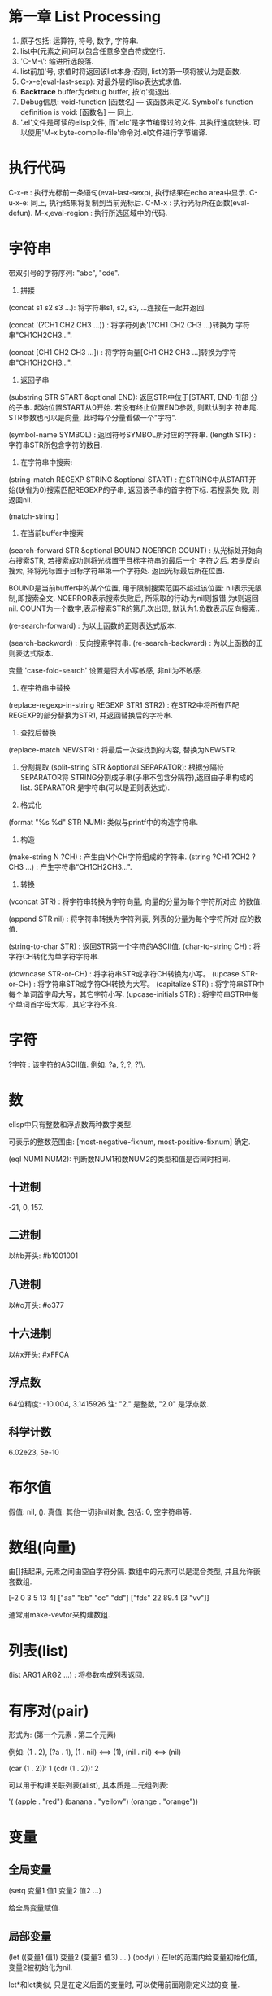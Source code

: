 * 第一章 List Processing

1. 原子包括: 运算符, 符号, 数字, 字符串.
2. list中(元素之间)可以包含任意多空白符或空行.
3. 'C-M-\': 缩进所选段落.
4. list前加'号, 求值时将返回该list本身;否则, list的第一项将被认为是函数.
5. C-x-e(eval-last-sexp): 对最外层的lisp表达式求值.
6. *Backtrace* buffer为debug buffer, 按'q'键退出.
7. Debug信息: void-function [函数名] --- 该函数未定义.
              Symbol's function definition is void: [函数名] --- 同上.
8. '.el'文件是可读的elisp文件, 而'.elc'是字节编译过的文件, 其执行速度较快.
   可以使用'M-x byte-compile-file'命令对.el文件进行字节编译.


* 执行代码

   C-x-e : 执行光标前一条语句(eval-last-sexp), 执行结果在echo area中显示.
   C-u-x-e: 同上, 执行结果将复制到当前光标后.
   C-M-x : 执行光标所在函数(eval-defun).
   M-x,eval-region : 执行所选区域中的代码.

* 字符串

   带双引号的字符序列: "abc", "cde".
    1. 拼接 
    (concat s1 s2 s3 ...): 将字符串s1, s2, s3, ...连接在一起并返回.
    
    (concat '(?CH1 CH2 CH3 ...)) : 将字符列表'(?CH1 CH2 CH3 ...)转换为
    字符串"CH1CH2CH3...".
    
    (concat [CH1 CH2 CH3 ...]) : 将字符向量[CH1 CH2 CH3 ...]转换为字符
    串"CH1CH2CH3...".

    2. 返回子串
    (substring STR START &optional END): 返回STR中位于[START, END-1]部
    分的子串. 起始位置START从0开始. 若没有终止位置END参数, 则默认到字
    符串尾. STR参数也可以是向量, 此时每个分量看做一个"字符".

    (symbol-name SYMBOL) : 返回符号SYMBOL所对应的字符串.
    (length STR) : 字符串STR所包含字符的数目.

    3. 在字符串中搜索: 
    (string-match REGEXP STRING &optional START) : 在STRING中从START开
    始(缺省为0)搜索匹配REGEXP的子串, 返回该子串的首字符下标. 若搜索失
    败, 则返回nil.


    (match-string )

    4. 在当前buffer中搜索
    
    (search-forward STR &optional BOUND NOERROR COUNT) :
    从光标处开始向右搜索STR, 若搜索成功则将光标置于目标字符串的最后一个
    字符之后. 若是反向搜索, 择将光标置于目标字符串第一个字符处. 返回光标最后所在位置.
    
    BOUND是当前buffer中的某个位置, 用于限制搜索范围不超过该位置: nil表示无限制,即搜索全文.
    NOERROR表示搜索失败后, 所采取的行动:为nil则报错,为t则返回nil.
    COUNT为一个数字,表示搜索STR的第几次出现, 默认为1.负数表示反向搜索..

   (re-search-forward) : 为以上函数的正则表达式版本.
   
   (search-backword) : 反向搜索字符串.
   (re-search-backward) : 为以上函数的正则表达式版本.
   
   变量 'case-fold-search' 设置是否大小写敏感, 非nil为不敏感.

   4. 在字符串中替换
   (replace-regexp-in-string REGEXP STR1 STR2) : 在STR2中将所有匹配
   REGEXP的部分替换为STR1, 并返回替换后的字符串.

   5. 查找后替换
   (replace-match NEWSTR) : 将最后一次查找到的内容, 替换为NEWSTR.

   6. 分割提取
    (split-string STR &optional SEPARATOR): 根据分隔符SEPARATOR将
    STRING分割成子串(子串不包含分隔符),返回由子串构成的list. SEPARATOR
    是字符串(可以是正则表达式).

   7. 格式化
   (format "%s %d" STR NUM): 类似与printf中的构造字符串.
   
   8. 构造
   (make-string N ?CH) : 产生由N个CH字符组成的字符串.
   (string ?CH1 ?CH2 ?CH3 ...) : 产生字符串“CH1CH2CH3...".

   9. 转换
   (vconcat STR) : 将字符串转换为字符向量, 向量的分量为每个字符所对应
   的数值.
   
   (append STR nil) : 将字符串转换为字符列表, 列表的分量为每个字符所对
   应的数值.
   
   (string-to-char STR) : 返回STR第一个字符的ASCII值.
   (char-to-string CH) : 将字符CH转化为单字符字符串.

   (downcase STR-or-CH) : 将字符串STR或字符CH转换为小写。
   (upcase STR-or-CH) : 将字符串STR或字符CH转换为大写。
   (capitalize STR) : 将字符串STR中每个单词首字母大写，其它字符小写.
   (upcase-initials STR) : 将字符串STR中每个单词首字母大写，其它字符不变.

* 字符

   ?字符 : 该字符的ASCII值. 例如: ?a, ?\(, ?\), ?\\.

* 数

   elisp中只有整数和浮点数两种数字类型.
   
   可表示的整数范围由:
   [most-negative-fixnum, most-positive-fixnum] 确定.

   (eql NUM1 NUM2): 判断数NUM1和数NUM2的类型和值是否同时相同.
   
**  十进制

     -21, 0, 157.

** 二进制

     以#b开头: #b1001001
    
** 八进制
    
    以#o开头: #o377

** 十六进制
   
    以#x开头: #xFFCA

** 浮点数

    64位精度: -10.004, 3.1415926
    注: "2." 是整数, "2.0" 是浮点数.

** 科学计数

    6.02e23, 5e-10
   
* 布尔值

   假值: nil, ().
   真值: 其他一切非nil对象, 包括: 0, 空字符串等.
   
* 数组(向量)
   
   由[]括起来, 元素之间由空白字符分隔.
   数组中的元素可以是混合类型, 并且允许嵌套数组.
   
   [-2 0 3 5 13 4]
   ["aa" "bb" "cc" "dd"]
   ["fds" 22 89.4 [3 "vv"]]

   通常用make-vevtor来构建数组.

* 列表(list)
  
  (list ARG1 ARG2 ...) : 将参数构成列表返回.

* 有序对(pair)

   形式为: (第一个元素 . 第二个元素)

   例如: (1 . 2), (?a . 1), (1 . nil) <==> (1), (nil . nil) <==> (nil)

   (car (1 . 2)): 1
   (cdr (1 . 2)): 2

   可以用于构建关联列表(alist), 其本质是二元组列表:

   '( (apple . "red")
      (banana . "yellow")
      (orange . "orange"))
      
   
* 变量
** 全局变量
    
    (setq 变量1 值1 
          变量2 值2 
	  ...)

    给全局变量赋值.
    
** 局部变量

    (let ((变量1 值1) 变量2 (变量3 值3) ... )
         (body)
    )
    在let的范围内给变量初始化值, 变量2被初始化为nil.

    let*和let类似, 只是在定义后面的变量时, 可以使用前面刚刚定义过的变
    量.

* 条件语句
** if

    (if 条件
       为真时执行语句
       为假时执行语句
       为假时执行语句
           .....
     )
     
     注: 若条件为真时, 需要执行多条语句, 则应用progn.
     if语句可嵌套. 返回最后一条语句的值.

     (if a a b) <==> (or a b)

** cond

    (cond (条件1 执行体)
          (条件2 执行体)
            ......
    )
    
    依次测试条件, 第一个非nil条件的执行体将被执行.
    若所有条件均为nil, 则返回nil.

** when/unless
    
    when和unless均为lisp宏.

    (when 条件
       为真时执行语句
       为真时执行语句
           ....
    ) 
       等价于:
   
   (if 条件
      (progn 
         为真时执行语句
         为真时执行语句
            ....
       )
    )

    (unless 测试条件
         为假时执行语句
	 为假时执行语句
	 ...)

* 循环语句

** while

    (while (条件)
         (执行体)) 
    若条件为真, 则执行执行体.

** dolist

    (dolist (CAR-ELEMENT LIST [return-value])
          (BODY))
     遍历LIST, 将LIST中的当前元素赋给CAR-ELEMENT, 并执行BODY.
     最后执行return-value(可选), 并将其值返回.

     
** dotimes

    (dotimes (i n [return-value])
        (执行体))
    i从0到n-1递增, 执行执行体n次.
    最后执行return-value(可选), 并将其值返回.

* 数学函数

    (+ n1 n2 n3 ...) : n1+n2+n3+...
    (- n1 n2 n3 ...) : n1-n2-n3-...
    (* n1 n2 n3 ...) : n1*n2*n3*...
    (/ n1 n2 n3 ...) : n1/n2/n3/...., 整数相除, 结果向下取整.
    (% n1 n2) : n1 % n2
    (- n) : -n.
    (1+ n) : 返回n+1, 原值n不变.
    (1- n) : 返回n-1, 原值n不变.

    (exp n) : e的n次方.
    (expt n m) : n的m次方.
    (abs n) : n的绝对值.
    (sqrt n) : n的平方根.
    (log n &optional BASE) : 以BASE为底, n的对数. 默认BASE为e.
    (log10 n) : 以10为底, n的对数.
    (logb n) : 以2为底, n的对数.

    三角函数: sin, cos, tan, asin, acos, atan.

    (random t) : 初始化随机数种子.否则, 每次产生的随机数相同.

    (random &optional LIMIT) : 产生位于 [most-negative-fixnum,
    most-positive-fixnum] 之间的一个随机数. 若有LIMIT, 则产生[0,
    LIMIT)之间的随机数.

* 布尔函数

   (not OBJ) : 若OBJ为nil，返回t；否则, 返回nil. 等价于(null obj).
   
   
   (or 参数1 参数2 ...) : 依次求解各个参数,返回第一个非nil的参数值;若
   所有参数值均为nil,返回nil.
   
   (and 参数1 参数2 ...) : 依次求解各个参数,若某个参数的值为nil,则返回
   nil;若所有参数均为非nil,返回最后一个参数的值.
   

* 类型转换函数
   
   (string-to-number STR) : 将字符串STR转化为对应的数(整数或浮点数).
   (number-to-string NUM) : 将数NUM(整数或浮点数)转化成对应字符串.


   (float INT) : 将整数INT转化为浮点数.
   (truncate FLOAT) : 向0取整.
   (floor FLOAT) : 向下取整.
   (ceiling FLOAT) : 向上取整.
   (round FLOAT) : 四舍五入.
   
* buffer相关
** 获取buffer 信息

    (buffer-name &optional BUFOBJ) : 以字符串形式,返回指定buffer对象(缺省
    为当前buffer)的名称.

    (buffer-file-name &optional BUFOBJ) : 以字符串形式, 返回指定buffer对
    象(缺省为当前buffer)所关联文件的完整路径;若不关联任何文件, 则返回
    nil.

    (read-buffer PROMPT DEFAULT-BUF-NAME t/nill) : 返回读入的buffer名
    称. 若输入空串，则返回第二个参数。第三个参数若为t, 则必须输入已存
    在的buffer名；否则，允许输入不存在的buffer名.

    (current-buffer) : 返回当前buffer对象.

    (buffer-size &optional BUFOBJ) : 返回指定buffer大小(字符数)(缺省为当
    前buffer).

    (other-buffer) : 返回最近访问的buffer对象.

    (with-temp-buffer BODY) : 创建一个临时buffer使其变为当前buffer, 在
    其中执行BODY, 返回BODY最后一条语句的值. 然后删除临时buffer, 恢复以
    前的buffer.

    (with-current-buffer BUFFER-OR-NAME BODY) : 将指定buffer暂时作为当
    前buffer来执行BODY, 返回BODY中最后一条语句的值. 最后恢复以前的
    buffer. 注: (with-current-buffer BUFFER-OR-NAME BODY) <==>
    (save-current-buffer (set-buffer BUFFER-OR-NAME) BODY).

    (save-current-buffer BODY) : 记录当前buffer, 然后执行BODY, 最后恢
    复当前buffer. 返回BODY中最后一条语句的值.

    (save-buffer) : 保存当前buffer内容到其关联文件.

    (kill-buffer &optional BUFFER-OR-NAME) : 关闭指定buffer(对象或名称
    字符串). 缺省为关闭当前buffer.

    (switch-to-buffer BUFFER-OR-NAME) : 将指定buffer设置为当前buffer,
    并在当前窗口中显示(若用名称指定的buffer不存在, 则产生新的空白
    buffer).

    (set-buffer BUFFER-OR-NAME) : 将指定buffer(名称或对象)设置为当前
    buffer(并不切换到该buffer), 并返回该buffer对象.

    (get-buffer BUFFER-OR-NAME) : 返回指定buffer对象, 若不存在则返回nil.
    
    (get-buffer-create BUFFER-OR-NAME) : 返回指定buffer对象, 若不存在
    则新建buffer.
    
    (erase-buffer) : 清除当前buffer的内容.
    
    (barf-if-buffer-read-only) : 若当前buffer为只读,则警报并终止后续过程.

    (bufferp OBJ) : 如果OBJ为buffer对象,返回真.

    (narrow-to-region START END) : 将对当前buffer的操作, 限制在START与
    END之间的部分.
    
    (save-restriction BODY) : 保存当前buffer当前的状态, 执行完BODY后恢
    复. 与(narrow-to-region)连用.


** 抽取buffer内容
   
   (buffer-string) : 以字符串的形式返回当前buffer中的所有内容.(受
   narrow-to-region影响.)

   (buffer-substring START END) : 返回当前buffer中位于[START, END-1]的
   子串, 并包含其属性信息. START从1开始. 允许START和END以任意顺序给出.

   (buffer-substring-no-properties START END) : 功能同以上函数.返回不
   带属性的纯文本.

* file和directory相关
  
   注:以下FILENAME均为路径字符串.

** 读取文件

   (insert-file-contents FILENAME) : 将由FILENAME指定的文件的内容, 插
   入到当前buffer的光标处.

** 写入到文件

   (append-to-file START END FILENAME) : 将当前buffer中位于START和END
   之间的内容, 直接添加到磁盘中的指定文件之后, 该文件不应被打开. 若文
   件不存在则创建文件.

   (with-temp-file FILENAME BODY) : 创建临时buffer, 执行BODY, 再将临时
   buffer中的内容写入到指定文件, 删除临时buffer, 恢复先前的buffer, 返
   回BODY最后一条语句的值.
   
** 拷贝/删除/重命名

   (find-file FILENAME) : 创建buffer打开由FILENAME指定的文件. 若文件不
   存在则新建同名buffer. 返回buffer对象. (速度较慢).

   (find-alternate-file FILENAME) : 打开文件FILENAME, 以取代(kill)当前
   buffer.

   (write-file FILENAME &optional CONFIRM) : 将当前buffer的内容保存在
   由FILENAME指定的文件中. 如果CONFIRM为non-nil, 则在FILENAME已经存在
   时, 询问是否覆盖.

   (rename-file FILENAME NEWNAME &optional OK-IF-ALREADY-EXISTS) : 将
   指定文件重命名, 若NEWNAME存在, 则报错(除非第三个参数为非nil, 若第三
   个参数为一个数, 则要求用户确认是否覆盖已存在文件; 若为其它值, 将直
   接覆盖已存在文件).

   (set-visited-file-name FILENAME) : 将当前buffer关联的文件重命名为
   FILENAME, 同时改变当前buffer的名称为FILENAME.

   (copy-file FILENAME NEWNAME &optional OK-IF-ALREADY-EXISTS) : 将指
   定文件拷贝到新文件. 若NEWNAME存在, 则报错(除非第三个参数为非nil: 若
   第三个参数为一个数, 则要求用户确认是否覆盖已存在文件; 若为其它值,
   将直接覆盖已存在文件).

   (copy-directory DIRNAME NEWNAME) : 将指定目录(包括其内容)拷贝到新目录.

   (delete-file FILENAME &optional TRASH) : 删除指定文件(若为符号链接,
   删除符号链接本身). 若TRASH为非nil, 则将文件放进回收站.

   (delete-directory DIRNAME &optional RECURSIVE) : 删除指定目录, 若
   RECURSIVE为t, 则同时删除目录下文件.

** 路径字符串提取

   (file-name-directory "/home/pz/test.txt") : 返回"/home/pz/".
   (file-name-nondirectory "/home/pz/test.txt") : 返回"test.txt".
   (file-name-extension "/home/pz/test.txt") : 返回"txt".
   (file-name-sans-extension "/home/pz/test.txt") : 返回"/home/pz/test".
   (expand-file-name "test.txt") : 返回文件的完整路径"/home/pz/test".
   (file-relative-name "/home/pz/test.txt" "/home/") : 返回"pz/test.txt".

** 其他

   (file-exists-p FILENAME) : 判断文件是否存在. 存在返回t; 否则, 返回
   nil.

* 谓词函数
** 数
   (numberp OBJ) : 判断OBJ是否是数字.
   (intergerp OBJ) : 判断OBJ是否是整数.
   (floatp OBJ) : 判断OBJ是否是浮点数.
   (zerop OBJ) : 判断OBJ是否是为0.
   (wholenump OBJ) : 判断OBJ是否是非负整数.

** 字符串
   (stringp OBJ) : 判断OBJ是否是字符串.
   (string-or-null-p OBJ) : 判断OBJ是否是字符串或nil.
   (char-or-string-p OBJ) : 判断OBJ是否是字符串或字符.

** 其它
   (symbolp OBJ) : 判断OBJ是否为符号.
  (listp OBJ) : 判断OBJ是否为列表.

  (file-symlink-p PATH) : 判断PATH是否是符号链接文件.如果是，则返回该
  链接所指向的文件路径；否则返回nil.

  (yes-or-no-p PROMPT): 在minibuffer中显示PROMPT字符串, 若用户回答'y',
   则返回t; 若键入'n',则返回nil.

* 关系运算

   (>,<,=,>=,<=,/= 数1 数2) : 判断两个值的算术大小关系,参数必须是数(或标记). 例如: (= 2 2.0) --> t.

   (char-equal CH1 CH2) : 判断字符CH1和CH2是否相等. 当变量
   case-fold-search为t时(通常情况)忽略大小写; 当该变量为nil时, 考虑大
   小写.

   (string<,string= S1 S2) : 判断字符串S1和S2的字典序关系.
   (equal 对象1 对象2) : 测试两个对象是否具有相同的类型和值, 例如: (equal 3 3.0) --> nil.
   (eq 对象1 对象2) : 测试两个Lisp对象是否是同一个内部对象(但具有不同的名字).
   (not (equal 对象1 对象2)) : 通用的不等判断(/= 只能用于判断数).
   
* 列表
  
  由'开头的多元组(不加', 将会被当做函数调用)
  
  '(1 2 3)

  
    注: 以下函数均不改变原列表.
    (car 列表) : 返回列表中的第一个元素.
    (cdr 列表) : 返回除第一个元素以外,剩余的列表.
    (cons 元素 列表) : 将元素插入到原列表首,构成新列表并返回.
    (length 列表) : 返回列表中元素的个数.
    (nthcdr n 列表) : 返回去掉前n个(n从1开始)元素后,剩余的列表.
    (nth n 列表) : 返回列表中的第n个(n从0开始)元素. n<0时,视为0; n>列表长度时,函数返回nil.
    (reverse 列表) : 返回反转后的列表.

    注:以下函数会改变原列表.
    (setcar 列表 元素) : 将列表的第一个元素替换为指定元素,并返回该元素.
    (setcdr 列表1 列表2) : 将列表1中除去第一个元素剩余的列表,替换为列表2,并返回列表2.
    (add-to-list 列表 元素 &optional append) : 将元素插入列表首, 若append非nil, 则插入到列表尾.
    (push 元素 列表) : 将元素插入列表首.

    (print 元素) : 打印列表中的某个元素.

* 常用函数
  
** 拷贝相关

    (filter-buffer-substring 起始位置 终止位置 &optional 是否删除):
    返回当前buffer中起始位置与终止位置之间的文本. 若第三个参数非nil, 则同时
    在buffer中删除该文本.
    
    (copy-region-as-kill 起始位置 终止位置):
    将当前buffer中, 位于起始位置和终止位置之间的文本, 拷贝到剪切环中. 若上
    一条命令也为将文本拷贝到剪切环, 则将和上次文本合并; 否则, 在剪切环
    中新建一项.
    
** 剪切相关

    (zap-to-char 数字 字符) : 剪切从光标起直到(并包括)第'数字'个'字符'
    间的文本.

    (kill-append 字符串 before-p) : 将字符串参数连接到剪切环最近一项之后, 若
    before-p非nill, 则将字符串连接到剪切环最近一项之前.
    
** 函数参数相关
    
    (prefix-numeric-value 参数) : 将由(interactive "P")得到的"raw prefix argument"转换成数值.

** 测试函数

    (fboundp 参数) : 测试参数是否时定义过的函数.若是, 则返回t; 否则, 返回nil.

** 函数调用

    (funcall 函数名 参数列表) : 调用指定函数, 并将参数列表传给它.
    
** (highlight-lines-matching-regexp REGEXP &optional FACE)
   
   将当前buffer中, 匹配REGXP的行的颜色设置为FACE.

** (count-lines START END) 

   返回位于START和END之间区域所包含的行数.

** 别名
   
   (defalias 'SYMBOL 'FUN) : 用SYMBOL当作函数FUN的别名.

* 错误处理
  
  (error MESSAGE) : 终止当前运行过程, 并输出错误信息.

* 插入文本

  (insert STR-OR-CHAR) : 在当前光标后插入字符串或字符, 同时将光标移动
  到插入内容之后.

  (insert-file-contents FILENAME) : 将由FILENAME指定的文件的内容, 插
  入到当前buffer的光标处.
  
  (insert-buffer-substring BUFFER &optional START END): 将源BUFFER(名
  称或对象)中START和END之间的内容,拷贝到当前buffer光标后.若不指定起始
  位置或终止位置则拷贝源buffer中的全部内容.
  
* 光标
** 光标位置
     
    (point) : 返回当前buffer中光标所在位置.
    (point-min) : 当前buffer所允许的最小光标位置.(受narrow-to-region影响)
    (point-max) : 当前buffer所允许的最大光标位置.(受narrow-to-region影响)

    (region-beginning) : 返回区域首的位置.
    (region-end) : 返回区域尾的位置.
    
    (line-beginning-position) : 当前行首的位置.
    (line-end-position) : 当前行尾的位置.
    
    (save-excursion BODY): 保存光标和标记位置,在执行完BODY后将其恢复,
    同时恢复到初始buffer.

** 光标移动

    (goto-char POS) : 将光标移动到指定位置(数字或标记), 并返回该位置.
    (forward-char N) : 将光标向前移动N个字符.
    (backward-char N) : 将光标向后移动N个字符.

    (beginning-of-buffer) : 光标移动到buffer起始位置,并将原光标位置保存到标记.
    (end-of-buffer) : 光标移动到buffer末尾,并将原光标位置保存到标记.

    (beginning-of-line) :光标移动到当前行首.
    (end-of-line) : 光标移动到当前行末尾.

    (beginning-of-defun) :光标移动到当前函数首.
    (end-of-defun) : 光标移动到当前函数末尾.

    (forward-line &optional N) : 将光标移动到下(N为正)/上N(N为负)行行
    首. 缺省光标移动到下一行行首.
    
    (skip-chars-forward STR &optional LIM) : 将光标向右移动, 停止在第
    一个不属于字符串STR的字符处或停止在LIM处, 返回跳过的字符数. STR可
    以是正则表达式.  
    (skip-chars-backword STR &optional LIM) : 以上函数的反向版本.

** 取得光标下对象
  
  (current-word) : 返回光标下单词.

  (thing-at-point THING &optional NO-PROPERTIES) : 返回光标下文本对象.
  THING可以是 `symbol', `list', `sexp', `defun', `filename', `url',
  `email', `word', `sentence', `whitespace', `line',
  `number',`page'. 若NO-PROPERTIES为non-nil, 返回纯文本.

  (bounds-of-thing-at-point THING) : 以(start . end)形式返回光标下对象
  的首尾边界位置.

* 窗口

  (window-start) : 返回当前窗口中第一个字符在buffer中的位置.
  (set-window-start WINDOW POS) : 将WINDOW对象的起始位置设置为POS. 若
  WINDOW为nil,则为当前窗口. 返回POS.
  
  (window-hscroll) : 返回当前窗口的水平移动的列数.
  (set-window-hscroll WINDOW COLUMN) : 将WINDOW对象的水平移动列数设置
  为COLUMN. 若WINDOW为nil,则为当前窗口. 返回POS.


* 时间

  (current-time-string) : 以字符串形式返回当前时间及日期.
  (format-time-string FORMATSTRING) : 以不同的形式格式化当前时间。

* 高阶函数

  获取函数对象:(function FUNNAME)或#'FUNNAME.  

  elisp区分变量和函数，要以函数作为参数必须传递函数对象，在调用函数中
  使用(funcall FUNOBJ arg1 arg2 ...)来调用相关函数.

* lambda过程
  (lambda (形参)
    BODY)
    
  与defun定义的函数类似，只是没有与过程相关的名字。

  使用funcal调用lambda过程:
  (funcall (lambda (name) (message "name:%s" name)) "pz")
  
  可以将lambda过程赋值给一个变量, 然后用funcall调用该变量:
  (setq show-name (lambda (name) (message "name:%s" name)))
  (funcall show-name "pz")

* advice


  advice可以用于在指定函数执行之前/后，执行一段代码，可以影响函数的参数/返回值.

  (defadvice FUNNAME (before/after ADVICENAME activate/inactivate compile))

* marker

  marker可以保存buffer中的某个特定点的相对位置, 使其不受buffer内容变化
  的影响.

  (make-marker) : 返回一个空的marker. 例如: (defvar marker
  (make-marker): 将产生一个新的(未指向任何位置的)marker.

  (set-marker MARKER POSITION &optional BUFFER)
  在BUFFER中(缺省为当前buffer)将标记变量MARKER设置为POSITION.
  
  (set-marker MARKER nil) : 弃用MARKER.

* 符号附属性质
  
  每一个符号(变量, 函数，命令)都可以拥有附属性质, 由多个(PROPNAME
  VALUE)构成列表。

  (put SYMBOL PROPNAME VALUE) : 为符号SYMBOL添加附属性质PROPNAME, 其值
  为VALUE. 例如: (put 'man 'name 'pz).

  (get SYMBOL PROPNAME) : 取得符号SYMBOL附属性质PROPNAME的值，若SYMBOL
  无附属性质PROPNAME, 则返回nil. 例如: (get 'man 'name).
  
* 剪切/复制/删除/粘贴
** 剪切

  (kill-region START END) : 剪切当前buffer中位于START与END之间的文本,
  将其保存到剪切环.

** 复制

  (kill-ring-save START END) : 将当前buffer中位于START与END之间的文本,
  拷贝到剪切环.

  (kill-new STR &optional REPLACE) :将STR插入到剪切环首, 若REPLACE非
  nil, 则替换剪切环首的元素.

** 删除
   
   (delete-region START END) : 删除当前buffer中位于START和END之间的文
   本, 不放入剪切环, 无法找回.
   
   (delete-and-extract-region START END) : 功能同上, 但同时返回(带有属
   性的)被删除文本.

** 粘贴
   
   (yank) : 在光标后粘贴最近一次剪切/复制的文本. 

* 超链接

   (browse-url URL) : 在浏览器中打开URL.

* 预定义变量

   fill-column : 当每一行超过多少个字符后, 将自动换行.
   this-command : 当前正在执行的函数.
   last-command : 上一次执行的函数.
   kill-ring : 剪切环(列表类型), 实际上是指向剪切环第一项的指针.
   kill-ring-max : 剪切环的最大允许长度.   
   kill-ring-yank-pointer : 指向下一次待yank的项.
   buffer-file-name : 当前buffer所关联的文件(的绝对路径).
   current-prefix-arg : 当前编辑命令的(原本)前缀参数(可以为数字, 负号, C-u,
   或nil). 即(interactive "P")的返回值.
   last-command : 记录上一个命令的名称.

* 删除

   (delete-char N &optional KILL) : 删除光标后N个(如果N为负数, 则删除
   光标前字符). 如果KILL为t则剪切.

   

* 标记和区域

** 标记(mark)
    
    标记是buffer中的某个位置, 用于确定区域.
    
    (push-mark &optional POS) : 在指定位置处(缺省为当前光标处)设置标记,
    将原有标记放入标记环.

** 区域(region)

    [最近标记处, 当前光标处]之间的部分构成区域(region). 一旦在buffer中
    设置了标记, 就会存在区域.

    变量'mark-active'控制是否激活区域.(设置为t则激活区域)
    变量'transient-mark-mode'控制是否高亮激活区域.(设置为t则高亮激活区域)

    (region-beginning) : 返回区域首的位置.
    (region-end) : 返回区域尾的位置.

    (use-region-p) : 如果满足 (1) transient-mark-mode 处于激活状态;
    (2) mark-active 为 't'; (3) 区域非空(通过use-empty-active-region
    检测). 则返回t, 否则返回nil.

    (fill-region START END) : 按照fill-column的值来重排所选区域.

* 字符编码

  (set-buffer-file-coding-system )
  
* 大小写转换
  
  (upcase STR) : 将STR中的小写字母变为大写, 并返回. 不改变原字符串.

  (upcase-region pos1 pos2) : 将当前buffer中位于pos1和pos2之间的文本转
  化为大写.
  
* 特殊语句
  
** defun

    (defun 函数名 (参数列表)
        "函数说明"
	(interactive)
	(函数体)
    )
    
    其中若参数列表中出现"&optional", 表示其后所有的参数都是可选的.

    函数说明中的第一行最好是完整的句子, 因为apropos命令只显示函数说明
    的第一行; 此外,不要对函数说明的第二行进行缩进, 否则查询函数时, 显
    示出来的格式会很不美观.

    函数体中未被赋值的实参将被赋予"nil".

** defvar
    
    (defvar VAR VALUE "COMMENT") : 声明并初始化变量.
    若变量已经初始化过, 则不改变量原值.

** interaactive
   
   包含"iteractive"的函数, 可以通过"M-x"进行调用.
    
   1. (interactive STR): STR的初始部分为参数类型字符, 依次规定了传递给函
   数的各个参数的类型. 在参数类型字符之后,是提示字符串. 每部分之间
   用'\n'分隔. 
   
   例如: (interactive "p\nnInput n: \nsInput s: \nbInput b: ")

   

   参数类型字符:
    'p' : 向该函数传递一个前缀参数.(由"C-u"传递, 若无参数输入, 默认为1)
    'P' : 向该函数传递一个原本前缀参数.(由"C-u"传递, 若无参数输入, 则为nil).
    'c' : 向该函数传递一个字符型参数.
    's' : 向该函数传递一个字符串型参数.
    'b' : 向函数传递一个已存在的buffer名.
    'n' : 向该函数传递一个整数/浮点数型参数.
    'r' : 向该函数传递两个数, 作为区域的首(mark)和尾(point)位置. 调用
    该函数前, 区域必须激活.


    注: 若参数字符串以"*"开头, 则当前buffer为只读时, 将会产生只读错误
    (即使该函数不修改当前buffer的内容).


    2. (interactive LIST) : 可以向函数传递一个列表.


** condition-case

    (condition-case
          参数1
	  正常处理部分
	  错误处理部分)
   
   当一切正常时, 执行正常处理部分; 若有错误发生, 则执行错误处理部分.
   错误处理部分可包括多个错误处理函数, 每个函数包括两个部分:
   1.出错情况; 2.相应的处理过程.
   
   第一个被匹配到的错误处理函数将被执行.


    
** dolist/dotimes

* 语句块
    
   (progn exp1 exp2 ...): 
   将一些系列表达式聚合在一起, 形成语句块(用在if语句的then部分). 
   依次执行各个表达式, 并返回最后一个表达式的值.

* 正则表达式
   
  M-x, re-builder: 启动正则编辑环境.

** 重复次数 : 以下操作符自身不是表达式的组成部分,作为后缀操作符,表示将其前导表达式重复的若干次.它总是作用于'最小的'可能前导表达式.
** 特殊字符
   '.' : 匹配除换行符以外的任意一个字符. (例如: 'a.b')
   '*' : 匹配(最小)前导正则表达式任意多次(0次或多次). (例如:'ca*r': 'cr','car','caaar',...)
   '+' : 匹配(最小)前导正则表达式至少一次(1次或多次).(例如: 'ca+r': 'car','caar','caaar',...)
   '?' : 匹配(最小)前导正则表达式0次或1次.(例如: 'ca?r': 'cr', 'car')
   '*? ', '+?', '??' : 是以上三个操作符的非贪心版本,它们尽可能匹配少的字符. 
   '\{n\}' : 重复恰好n次. (例如: 'x\{4\}': 'xxxx')
   '\{n,m\}' : 重复至少n次,但不超过m次,即在区间[n,m]内. (例如: '\{0,1\}'等价于'?','\{0,\}'等价于'*','\{1,\}'等价于'+')
   
   '^' : 仅匹配行首的空串. 所以'^foo'仅匹配出现在行首的'foo'. (仅当'^'仅位于正则表达式首,或跟在'\('及'\|'后时,才具有这种功能.)
   '$' : 仅匹配行尾的空串. 所以'x+$' 仅匹配出现在行尾的一个或多个'x'.(仅当'$'仅位于正则表达式尾,或在'\)'及'\|'之前时,才具有这种功能.)
   
  '[字符集]': 表示匹配字符集中的任意一个字符.(例如: '[ab]*': 任意由'a','b'字符组成的序列,包括空串).
  字符集可以是一个范围, 如: '[a-z$%.]'表示匹配小写字母的集合, 及'$', '%', '.'. 当搜索是大小写敏感时, 范围的起始和终止必须都是大写,小写,或非字母字符,混合使用大小写将导致错误.
  字符集也可以是字符类,如: [:alnum:], [:alpha:], [:digit:], [:lower:], [:upper:]等,更多请查看(Char Classes).
  注: 要包括']'字符,必须将其放在字符集的第一个位置.如[]a],将匹配']'和'a'.
  要包括'-'字符,必须将其放在字符集的第一/最后一个位置,或放在一个范围的后面. 如[]-],将匹配']'和'-'.
  
   '[^字符集]': 表示匹配除字符集以外的任意(一个)字符,包括换行符. 例如'[^a-zA-Z0-9]',将匹配除了字母和数字以外的任意字符.
   要包括'^'字符,只需将其置于除第一个位置以外的任意位置.

** 字符类

   [:ascii:] : 任意ASCII字符.
   [:nonascii:] : 任意非ASCII字符.
   [:alpha:] : 任意字母.
   [:alnum:] : 任意字母和数字.
   [:blank:] : 空格和制表符.
   [:space:] : 空白字符.
   [:cntrl:] : ASCII控制字符.
   [:digit:] : 0~9.
   [:lower:] : 小写字符.
   [:upper:] : 大写字符.
   [:punct:] : 标点字符.
   
   [:word:] : 任意具有单词语法(在syntax class table中定义)的字符.
   [:xdigit:] : 任意十六进制字符(0~9, a~f, A~F).

   [:unibyte:] : 任意单字节字符.
   [:multibyte:] : 任意多字节字符.

   [:print:] : 任意ASCII字符, 除了:控制字符, 回退符(delete character).
   [:graph:] : 任意ASCII字符, 除了:控制字符, 空格, 回退符(delete character).

** 反斜杠

   '\' : 可以转义特殊字符,如: '\$','\['等.(但是无法转义'-'和']'.)
   '\|' : 两个正则表达式的'or', 将作用两边最长的可能的正则表达式. (例如: 'foo\|bar': 'foo'或'bar')
   '\(...\)' : 用于将正则表达式分组, 限制其范围. '\(foo|\bar\)x': 'foox'或'barx'. 'ba\(na\)*': 'ba', 'ban', 'banana',...
   '\(?:...\)' : 这个分组不记录匹配的子串, 不能用'\D'来引用.
   '\D' : 匹配和结构'\(...\)'第D次出现时所匹的同样的文本.
   '\`' / '\'' : 匹配空串,但是仅在字符串或缓冲区的开始/结尾处.
   '\=' : 匹配空串,但是仅在光标(point)处.
   '\b' / '\B' : 匹配空串,但是仅/不在单词(word)的开始或结尾处. ('\bfoo\b' : 仅匹配单词独立的'foo'. '\bballs?\b' : 仅能匹配独立的'ball'或'balls')
   '\<' / '\>' : 匹配空串,但是仅在单词的开始/结尾处.
   '\w' / '\W' : 匹配任何(/非)构成单词的字符.(由语法表决定这些字符是什么)
   '\_<' / '\_>' : 匹配空串,但是仅在符号(symbol)开始/结尾处. symbol: 由'\w'和'_'构成的字符序列.
   '\sC' / '\SC': 匹配任意(/不)符合语法'C'的字符. C: 'w'(组成单词), '-'或' '(空白符)
   '\cC' / '\CC' : 匹配任意(/不)属于字符类'C'的字符. 用'M-x, describe-categories' 来查看字符类.
